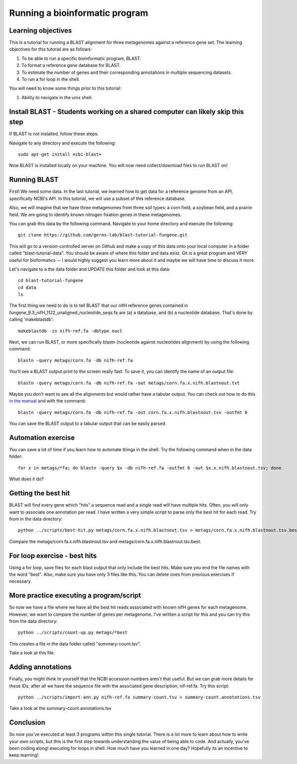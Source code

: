 Running a bioinformatic program
================================


Learning objectives
-------------------

This is a tutorial for running a BLAST alignment for three metagenomes against a reference gene set. The learning objectives for this tutorial are as follows:

1.  To be able to run a specific bioinformatic program, BLAST.
2.  To format a reference gene database for BLAST.
3.  To estimate the number of genes and their corresponding annotations in multiple sequencing datasets.
4.  To run a for loop in the shell.

You will need to know some things prior to this tutorial:

1.  Ability to navigate in the unix shell.

Install BLAST - Students working on a shared computer can likely skip this step
-------------------------------------------------------------------------------

If BLAST is not installed, follow these steps.

Navigate to any directory and execute the following::

    sudo apt-get install ncbi-blast+
    
Now BLAST is installed locally on your machine.  You will now need collect/download files to run BLAST on!    

Running BLAST
-------------

First! We need some data.  In the last tutorial, we learned how to get data for a reference genome from an API, specifically NCBI's API.  In this tutorial, we will use a subset of this reference database.  

Also, we will imagine that we have three metagenomes from three soil types:  a corn field, a soybean field, and a prairie field.  We are going to identify known nitrogen fixation genes in these metagenomes.

You can grab this data by the following command.  Navigate to your home directory and execute the following::

    git clone https://github.com/germs-lab/blast-tutorial-fungene.git

This will go to a version-controlled server on Github and make a copy of this data onto your local computer in a folder called "blast-tutorial-data".  You should be aware of where this folder and data exist.  Git is a great program and VERY useful for bioformatics -- I would highly suggest you learn more about it and maybe we will have time to discuss it more.

Let's navigate to a the data folder and UPDATE this folder and look at this data::

    cd blast-tutorial-fungene
    cd data
    ls
    
The first thing we need to do is to tell BLAST that our nifH reference genes contained in fungene_9.3_nifH_1122_unaligned_nucleotide_seqs.fa are (a) a database, and (b) a nucleotide database.  That's done by calling 'makeblastdb'::

    makeblastdb -in nifh-ref.fa -dbtype nucl

Next, we can run BLAST, or more specifically blastn (nucleotide against nucleotides alignment) by using the following command::

    blastn -query metags/corn.fa -db nifh-ref.fa

You'll see a BLAST output print to the screen really fast.  To save it, you can identify the name of an output file::

    blastn -query metags/corn.fa -db nifh-ref.fa -out metags/corn.fa.x.nifh.blastnout.txt

Maybe you don't want to see all the alignments but would rather have a tabular output.  You can check out how to do this `in the manual <http://www.ncbi.nlm.nih.gov/books/NBK279675/>`_ and with the command::

    blastn -query metags/corn.fa -db nifh-ref.fa -out corn.fa.x.nifh.blastnout.tsv -outfmt 6
 
You can save the BLAST output to a tabular output that can be easily parsed.

Automation exercise
-------------------

You can save a lot of time if you learn how to automate things in the shell.  Try the following command when in the data folder::

    for x in metags/*fa; do blastn -query $x -db nifh-ref.fa -outfmt 6 -out $x.x.nifh.blastnout.tsv; done

What does it do?

Getting the best hit
--------------------

BLAST will find every gene which "hits" a sequence read and a single read will have multiple hits.  Often, you will only want to associate one annotation per read.  I have written a very simple script to parse only the best hit for each read.  Try from in the data directory::

    python ../scripts/best-hit.py metags/corn.fa.x.nifh.blastnout.tsv > metags/corn.fa.x.nifh.blastnout.tsv.best

Compare the metags/corn.fa.x.nifh.blastnout.tsv and metags/corn.fa.x.nifh.blastnout.tsv.best.

For loop exercise - best hits
-----------------------------

Using a for loop, save files for each blast output that only include the best hits. Make sure you end the file names with the word "best".  Also, make sure you have only 3 files like this.  You can delete ones from previous exercises if necessary.

More practice executing a program/script
----------------------------------------

So now we have a file where we have all the best hit reads associated with known nifH genes for each metagenome.  However, we want to compare the number of genes per metagenome.  I've written a script for this and you can try this from the data directory::

    python ../scripts/count-up.py metags/*best

This creates a file in the data folder called "summary-count.tsv".  

Take a look at this file.

Adding annotations
------------------

Finally, you might think to yourself that the NCBI accession numbers aren't that useful.  But we can grab more details for these IDs, after all we have the sequence file with the associated gene description, nif-ref.fa.  Try this script::

	 python ../scripts/import-ann.py nifh-ref.fa summary-count.tsv > summary-count.annotations.tsv

Take a look at the summary-count.annotations.tsv

Conclusion
----------

So now you've executed at least 3 programs within this single tutorial.  There is a lot more to learn about how to write your own scripts, but this is the first step towards understanding the value of being able to code.  And actually, you've been coding along! executing for loops in shell.  How much have you learned in one day?  Hopefully its an incentive to keep learning!

